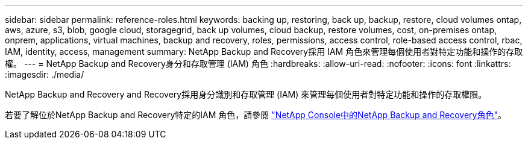 ---
sidebar: sidebar 
permalink: reference-roles.html 
keywords: backing up, restoring, back up, backup, restore, cloud volumes ontap, aws, azure, s3, blob, google cloud, storagegrid, back up volumes, cloud backup, restore volumes, cost, on-premises ontap, onprem, applications, virtual machines, backup and recovery, roles, permissions, access control, role-based access control, rbac, IAM, identity, access, management 
summary: NetApp Backup and Recovery採用 IAM 角色來管理每個使用者對特定功能和操作的存取權。 
---
= NetApp Backup and Recovery身分和存取管理 (IAM) 角色
:hardbreaks:
:allow-uri-read: 
:nofooter: 
:icons: font
:linkattrs: 
:imagesdir: ./media/


[role="lead"]
NetApp Backup and Recovery and Recovery採用身分識別和存取管理 (IAM) 來管理每個使用者對特定功能和操作的存取權限。

若要了解位於NetApp Backup and Recovery特定的IAM 角色，請參閱 https://docs.netapp.com/us-en/console-setup-admin/reference-iam-backup-rec-roles.html["NetApp Console中的NetApp Backup and Recovery角色"^]。
